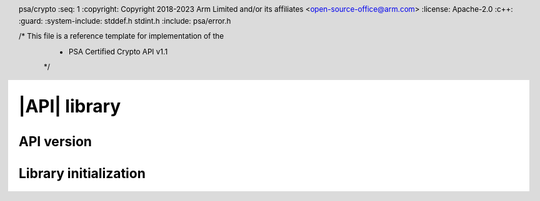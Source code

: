 .. SPDX-FileCopyrightText: Copyright 2018-2022 Arm Limited and/or its affiliates <open-source-office@arm.com>
.. SPDX-License-Identifier: CC-BY-SA-4.0 AND LicenseRef-Patent-license

|API| library
=============

.. header:: psa/crypto
    :seq: 1
    :copyright: Copyright 2018-2023 Arm Limited and/or its affiliates <open-source-office@arm.com>
    :license: Apache-2.0
    :c++:
    :guard:
    :system-include: stddef.h stdint.h
    :include: psa/error.h

    /* This file is a reference template for implementation of the
     * PSA Certified Crypto API v1.1
     */


.. _api-version:

API version
-----------

.. macro:: PSA_CRYPTO_API_VERSION_MAJOR
    :api-version: major

    .. summary::
        The major version of this implementation of the Crypto API.

.. macro:: PSA_CRYPTO_API_VERSION_MINOR
    :api-version: minor

    .. summary::
        The minor version of this implementation of the Crypto API.

.. _library-init:

Library initialization
----------------------

.. function:: psa_crypto_init

    .. summary::
        Library initialization.

    .. return:: psa_status_t
    .. retval:: PSA_SUCCESS
        Success.
    .. retval:: PSA_ERROR_INSUFFICIENT_MEMORY
    .. retval:: PSA_ERROR_COMMUNICATION_FAILURE
    .. retval:: PSA_ERROR_CORRUPTION_DETECTED
    .. retval:: PSA_ERROR_INSUFFICIENT_ENTROPY

    It is recommended that applications call this function before calling any other function in this module.

    Applications are permitted to call this function more than once. Once a call succeeds, subsequent calls are guaranteed to succeed.

    If the application calls any function that returns a :code:`psa_status_t` result code before calling `psa_crypto_init()`, the following will occur:

    *   If initialization of the library is essential for secure operation of the function, the implementation must return :code:`PSA_ERROR_BAD_STATE` or other appropriate error.

    *   If failure to initialize the library does not compromise the security of the function, the implementation must either provide the expected result for the function, or return :code:`PSA_ERROR_BAD_STATE` or other appropriate error.

    .. note::

        The following scenarios are examples where an implementation can require that the library has been initialized by calling `psa_crypto_init()`:

        *   A client-server implementation, in which `psa_crypto_init()` establishes the communication with the server. No key management or cryptographic operation can be performed until this is done.

        *   An implementation in which `psa_crypto_init()` initializes the random bit generator, and no operations that require the RNG can be performed until this is done. For example, random data, key, IV, or nonce generation; randomized signature or encryption; and algorithms that are implemented with blinding.

    .. warning::
        The set of functions that depend on successful initialization of the library is :scterm:`IMPLEMENTATION DEFINED`. Applications that rely on calling functions before initializing the library might not be portable to other implementations.
